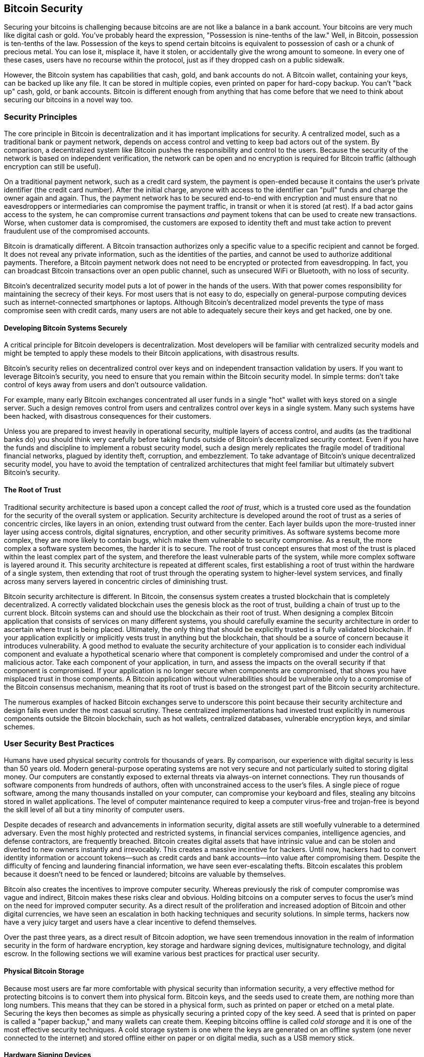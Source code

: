 [[ch11]]
== Bitcoin Security

Securing your bitcoins is challenging because bitcoins are
are not like a balance in a bank account. Your bitcoins are very
much like digital cash or gold. You've probably heard the expression,
"Possession is nine-tenths of the law." Well, in Bitcoin, possession is
ten-tenths of the law. Possession of the keys to spend certain bitcoins is
equivalent to possession of cash or a chunk of precious metal. You can
lose it, misplace it, have it stolen, or accidentally give the wrong
amount to someone. In every one of these cases, users have no recourse
within the protocol, just as if they dropped cash on a public sidewalk.

However, the Bitcoin system has capabilities that cash, gold, and bank accounts do
not. A Bitcoin wallet, containing your keys, can be backed up like any
file. It can be stored in multiple copies, even printed on paper for
hard-copy backup. You can't "back up" cash, gold, or bank accounts.
Bitcoin is different enough from anything that has come before that we
need to think about securing our bitcoins in a novel way too.

=== Security Principles

The ((("Bitcoin", "security", "principles of", id="bitcoin-security-principle")))((("security", "principles of", id="security-principle")))((("decentralized consensus", "as security principle", secondary-sortas="security principle", id="decentral-consensus-principle")))core principle in Bitcoin is
decentralization and it has important implications for security. A
centralized model, such as a traditional bank or payment network,
depends on access control and vetting to keep bad actors out of the
system. By comparison, a decentralized system like Bitcoin pushes the
responsibility and control to the users. Because the security of the network
is based on independent verification, the network can be open
and no encryption is required for Bitcoin traffic (although encryption
can still be useful).

On a traditional payment network, such as a credit card system, the
payment is open-ended because it contains the user's private identifier
(the credit card number). After the initial charge, anyone with access
to the identifier can "pull" funds and charge the owner again and again.
Thus, the payment network has to be secured end-to-end with encryption
and must ensure that no eavesdroppers or intermediaries can compromise
the payment traffic, in transit or when it is stored (at rest). If a bad
actor gains access to the system, he can compromise current transactions
_and_ payment tokens that can be used to create new transactions. Worse,
when customer data is compromised, the customers are exposed to identity
theft and must take action to prevent fraudulent use of the compromised
accounts.

Bitcoin is dramatically different. A Bitcoin transaction authorizes only
a specific value to a specific recipient and cannot be forged.
It does not reveal any private information, such as the
identities of the parties, and cannot be used to authorize additional
payments. Therefore, a Bitcoin payment network does not need to be
encrypted or protected from eavesdropping. In fact, you can broadcast
Bitcoin transactions over an open public channel, such as unsecured WiFi
or Bluetooth, with no loss of security.

Bitcoin's decentralized security model puts a lot of power in the hands
of the users. With that power comes responsibility for maintaining the
secrecy of their keys. For most users that is not easy to do, especially
on general-purpose computing devices such as internet-connected
smartphones or laptops. Although Bitcoin's decentralized model prevents
the type of mass compromise seen with credit cards, many users are not
able to adequately secure their keys and get hacked, one by one.

==== Developing Bitcoin Systems Securely

A critical principle
for Bitcoin developers is decentralization. Most developers will be
familiar with centralized security models and might be tempted to apply
these models to their Bitcoin applications, with disastrous results.

Bitcoin's security relies on decentralized control over keys and on
independent transaction validation by users. If you want to leverage
Bitcoin's security, you need to ensure that you remain within the
Bitcoin security model. In simple terms: don't take control of keys away
from users and don't outsource validation.

For example, many early Bitcoin exchanges concentrated all user funds in
a single "hot" wallet with keys stored on a single server. Such a design
removes control from users and centralizes control over keys in a single
system. Many such systems have been hacked, with disastrous consequences
for their customers.

Unless you are prepared to invest heavily in operational security,
multiple layers of access control, and audits (as the traditional banks
do) you should think very carefully before taking funds outside of
Bitcoin's decentralized security context. Even if you have the funds and
discipline to implement a robust security model, such a design merely
replicates the fragile model of traditional financial networks, plagued
by identity theft, corruption, and embezzlement. To take advantage of
Bitcoin's unique decentralized security model, you have to avoid the
temptation of centralized architectures that might feel familiar but
ultimately subvert Bitcoin's ((("decentralized consensus", "as security principle", secondary-sortas="security principle", startref="decentral-consensus-principle")))security.

==== The Root of Trust

Traditional ((("root of trust", id="root-trust")))security architecture is based
upon a concept called the _root of trust_, which is a trusted core used
as the foundation for the security of the overall system or application.
Security architecture is developed around the root of trust as a series
of concentric circles, like layers in an onion, extending trust outward
from the center. Each layer builds upon the more-trusted inner layer
using access controls, digital signatures, encryption, and other
security primitives. As software systems become more complex, they are
more likely to contain bugs, which make them vulnerable to security
compromise. As a result, the more complex a software system becomes, the
harder it is to secure. The root of trust concept ensures that most of
the trust is placed within the least complex part of the system, and
therefore the least vulnerable parts of the system, while more complex
software is layered around it. This security architecture is repeated at
different scales, first establishing a root of trust within the hardware
of a single system, then extending that root of trust through the
operating system to higher-level system services, and finally across
many servers layered in concentric circles of diminishing trust.

Bitcoin security
architecture is different. In Bitcoin, the consensus system creates a
trusted blockchain that is completely decentralized. A correctly
validated blockchain uses the genesis block as the root of trust,
building a chain of trust up to the current block. Bitcoin systems can
and should use the blockchain as their root of trust. When designing a
complex Bitcoin application that consists of services on many different
systems, you should carefully examine the security architecture in order
to ascertain where trust is being placed. Ultimately, the only thing
that should be explicitly trusted is a fully validated blockchain. If
your application explicitly or implicitly vests trust in anything but
the blockchain, that should be a source of concern because it introduces
vulnerability. A good method to evaluate the security architecture of
your application is to consider each individual component and evaluate a
hypothetical scenario where that component is completely compromised and
under the control of a malicious actor. Take each component of your
application, in turn, and assess the impacts on the overall security if
that component is compromised. If your application is no longer secure
when components are compromised, that shows you have misplaced trust in
those components. A Bitcoin application without vulnerabilities should
be vulnerable only to a compromise of the Bitcoin consensus mechanism,
meaning that its root of trust is based on the strongest part of the
Bitcoin security architecture.

The numerous examples of hacked Bitcoin exchanges serve to underscore
this point because their security architecture and design fails even
under the most casual scrutiny. These centralized implementations had
invested trust explicitly in numerous components outside the Bitcoin
blockchain, such as hot wallets, centralized databases,
vulnerable encryption keys, and ((("Bitcoin", "security", "principles of", startref="bitcoin-security-principle")))((("security", "principles of", startref="security-principle")))((("root of trust", startref="root-trust")))similar schemes.

=== User Security Best Practices

Humans ((("Bitcoin", "security", "best practices", id="bitcoin-security-best-practice")))((("security", "best practices", id="security-best-practice")))((("best practices", "security", id="best-practice-security")))have
used physical security controls for thousands of years. By comparison,
our experience with digital security is less than 50 years old. Modern
general-purpose operating systems are not very secure and not
particularly suited to storing digital money. Our computers are
constantly exposed to external threats via always-on internet
connections. They run thousands of software components from hundreds of
authors, often with unconstrained access to the user's files. A single
piece of rogue software, among the many thousands installed on your
computer, can compromise your keyboard and files, stealing any bitcoins
stored in wallet applications. The level of computer maintenance
required to keep a computer virus-free and trojan-free is beyond the
skill level of all but a tiny minority of computer users.

Despite decades of research and advancements in information security,
digital assets are still woefully vulnerable to a determined adversary.
Even the most highly protected and restricted systems, in financial
services companies, intelligence agencies, and defense contractors, are
frequently breached. Bitcoin creates digital assets that have intrinsic
value and can be stolen and diverted to new owners instantly and
irrevocably. This creates a massive incentive for hackers. Until now,
hackers had to convert identity information or account tokens—such as
credit cards and bank accounts—into value after compromising them.
Despite the difficulty of fencing and laundering financial information,
we have seen ever-escalating thefts. Bitcoin escalates this problem
because it doesn't need to be fenced or laundered; bitcoins are valuable
by themselves.

Bitcoin also creates the incentives to improve computer
security. Whereas previously the risk of computer compromise was vague
and indirect, Bitcoin makes these risks clear and obvious. Holding
bitcoins on a computer serves to focus the user's mind on the need for
improved computer security. As a direct result of the proliferation and
increased adoption of Bitcoin and other digital currencies, we have seen
an escalation in both hacking techniques and security solutions. In
simple terms, hackers now have a very juicy target and users have a
clear incentive to defend themselves.

Over the past three years, as a direct result of Bitcoin adoption, we
have seen tremendous innovation in the realm of information security in
the form of hardware encryption, key storage and hardware signing devices,
multisignature technology, and digital escrow. In the following sections
we will examine various best practices for practical user security.

==== Physical Bitcoin Storage

Because most ((("bitcoins", "physical storage")))((("physical bitcoin storage")))users are far more
comfortable with physical security than information security, a very
effective method for protecting bitcoins is to convert them into physical
form. Bitcoin keys, and the seeds used to create them, are nothing more than long numbers. This means that
they can be stored in a physical form, such as printed on paper or
etched on a metal plate. Securing the keys then becomes as simple as
physically securing a printed copy of the key seed. A seed
that is printed on paper is called a "paper backup," and
many wallets can create them.
Keeping bitcoins
offline is ((("cold storage")))called _cold storage_ and it is one of the most effective
security techniques. A cold storage system is one where the keys are
generated on an offline system (one never connected to the internet) and
stored offline either on paper or on digital media, such as a USB memory
stick.

==== Hardware Signing Devices

In the ((("hardware signing devices")))long term, Bitcoin security may increasingly take the
form of tamper-proof hardware signing devices. Unlike a smartphone or desktop
computer, a Bitcoin hardware signing device only needs to hold keys and
use them to generate signatures.  Without general-purpose software to
compromise and
with limited interfaces, hardware signing devices can deliver strong
security to nonexpert users. Hardware
signing devices may become the predominant method of storing bitcoins.

==== Ensuring Your Access

Although
most users ((("backing up", "importance of")))are rightly concerned about theft of their bitcoins, there is an even
bigger risk. Data files get lost all the time. If they contain Bitcoin keys,
the loss is much more painful. In the effort to secure their Bitcoin
wallets, users must be very careful not to go too far and end up losing
their bitcoins. In July 2011, a well-known Bitcoin awareness and education
project lost almost 7,000 bitcoin. In their effort to prevent theft, the
owners had implemented a complex series of encrypted backups. In the end
they accidentally lost the encryption keys, making the backups worthless
and losing a fortune. Like hiding money by burying it in the desert, if
you secure your bitcoins too well you might not be able to find them again.

[WARNING]
====
To spend bitcoins, you may((("wallets", "recovery codes")))((("recovery codes"))) need to back up more than just your private
keys or the BIP32 seed used to derive them.  This is especially the case
when multisignatures or complex scripts are being used.  Most output
scripts commit to the actual conditions that must be fulfilled to spend
the bitcoins in that output, and it's not possible to fulfill that
commitment unless your wallet software can reveal those conditions to
the network.  Wallet recovery codes must include this information.  For
more details, see <<ch05_wallets>>.
====

==== Diversifying Risk

Would you carry your entire net worth in cash in your wallet? Most
people would consider that reckless, yet Bitcoin users often keep all
their bitcoins using a single wallet application. Instead, users should spread the risk
among multiple and diverse Bitcoin applications. Prudent users will keep only
a small fraction, perhaps less than 5%, of their bitcoins in an online or
mobile wallet as "pocket change." The rest should be split between a few
different storage mechanisms, such as a desktop wallet and offline (cold
storage).

==== Multisig and Governance

Whenever a company or individual stores large amounts of
bitcoins, they should consider using a multisignature Bitcoin address.
Multisignature addresses secure funds by requiring more than one
signature to make a payment. The signing keys should be stored in a
number of different locations and under the control of different people.
In a corporate environment, for example, the keys should be generated
independently and held by several company executives, to ensure no
single person can compromise the funds. Multisignature addresses can
also offer redundancy, where a single person holds several keys that are
stored in different locations.


==== Survivability

One important
security consideration that is often overlooked is availability,
especially in the context of incapacity or death of the key holder.
Bitcoin users are told to use complex passwords and keep their keys
secure and private, not sharing them with anyone. Unfortunately, that
practice makes it almost impossible for the user's family to recover any
funds if the user is not available to unlock them. In most cases, in
fact, the families of Bitcoin users might be completely unaware of the
existence of the bitcoin funds.

If you have a lot of bitcoins, you should consider sharing access details
with a trusted relative or lawyer. A more complex survivability scheme
can be set up with multisignature access and estate planning through a
lawyer specialized as a "digital asset executor."

Bitcoin is a complex new technology that is still being explored by developers. Over
time we will develop better security tools and practices that are easier
to use by nonexperts. For now, Bitcoin users can use many of the tips
discussed here to enjoy a secure and trouble-free Bitcoin ((("Bitcoin", "security", "best practices", startref="bitcoin-security-best-practice")))((("security", "best practices", startref="security-best-practice")))((("best practices", "security", startref="best-practice-security")))experience.
